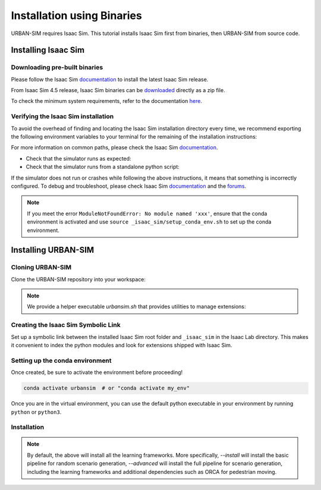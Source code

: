 .. _urbansim-binaries-installation:

Installation using Binaries
=====================================

URBAN-SIM requires Isaac Sim. This tutorial installs Isaac Sim first from binaries, then URBAN-SIM from source code.

Installing Isaac Sim
--------------------

Downloading pre-built binaries
~~~~~~~~~~~~~~~~~~~~~~~~~~~~~~

Please follow the Isaac Sim
`documentation <https://docs.isaacsim.omniverse.nvidia.com/latest/installation/install_workstation.html>`__
to install the latest Isaac Sim release.

From Isaac Sim 4.5 release, Isaac Sim binaries can be `downloaded <https://docs.isaacsim.omniverse.nvidia.com/latest/installation/download.html#download-isaac-sim-short>`_ directly as a zip file.

To check the minimum system requirements, refer to the documentation
`here <https://docs.isaacsim.omniverse.nvidia.com/latest/installation/requirements.html>`__.

.. tab-set::
   :sync-group: os

   .. tab-item:: :icon:`fa-brands fa-linux` Linux
      :sync: linux

      .. note::

         We have tested Isaac Lab with Isaac Sim 4.5 release on Ubuntu
         22.04 LTS with NVIDIA driver 535.230 on NVIDIA 4080 Super, 4090 and L40S.

         From Isaac Sim 4.5 release, Isaac Sim binaries can be downloaded directly as a zip file.
         The below steps assume the Isaac Sim folder was unzipped to the ``${HOME}/isaacsim`` directory.

      On Linux systems, Isaac Sim directory will be named ``${HOME}/isaacsim``.

Verifying the Isaac Sim installation
~~~~~~~~~~~~~~~~~~~~~~~~~~~~~~~~~~~~

To avoid the overhead of finding and locating the Isaac Sim installation
directory every time, we recommend exporting the following environment
variables to your terminal for the remaining of the installation instructions:

.. tab-set::
   :sync-group: os

   .. tab-item:: :icon:`fa-brands fa-linux` Linux
      :sync: linux

      .. code:: bash

         # Isaac Sim root directory
         export ISAACSIM_PATH="${HOME}/isaacsim"
         # Isaac Sim python executable
         export ISAACSIM_PYTHON_EXE="${ISAACSIM_PATH}/python.sh"


For more information on common paths, please check the Isaac Sim
`documentation <https://docs.isaacsim.omniverse.nvidia.com/latest/installation/install_faq.html#common-path-locations>`__.


-  Check that the simulator runs as expected:

   .. tab-set::
      :sync-group: os

      .. tab-item:: :icon:`fa-brands fa-linux` Linux
         :sync: linux

         .. code:: bash

            # note: you can pass the argument "--help" to see all arguments possible.
            ${ISAACSIM_PATH}/isaac-sim.sh

-  Check that the simulator runs from a standalone python script:

   .. tab-set::
      :sync-group: os

      .. tab-item:: :icon:`fa-brands fa-linux` Linux
         :sync: linux

         .. code:: bash

            # checks that python path is set correctly
            ${ISAACSIM_PYTHON_EXE} -c "print('Isaac Sim configuration is now complete.')"
            # checks that Isaac Sim can be launched from python
            ${ISAACSIM_PYTHON_EXE} ${ISAACSIM_PATH}/standalone_examples/api/isaacsim.core.api/add_cubes.py

If the simulator does not run or crashes while following the above
instructions, it means that something is incorrectly configured. To
debug and troubleshoot, please check Isaac Sim
`documentation <https://docs.omniverse.nvidia.com/dev-guide/latest/linux-troubleshooting.html>`__
and the
`forums <https://docs.isaacsim.omniverse.nvidia.com/latest/isaac_sim_forums.html>`__.

.. note:: 
    If you meet  the error ``ModuleNotFoundError: No module named 'xxx'``, ensure that the conda environment is activated and use
    ``source _isaac_sim/setup_conda_env.sh`` to set up the conda environment.

Installing URBAN-SIM
--------------------

Cloning URBAN-SIM
~~~~~~~~~~~~~~~~~

Clone the URBAN-SIM repository into your workspace:

.. tab-set::

   .. tab-item:: HTTPS

      .. code:: bash

         git clone -b main --depth 1 https://github.com/metadriverse/urban-sim.git

.. note::
   We provide a helper executable `urbansim.sh` that provides
   utilities to manage extensions:

   .. tab-set::
      :sync-group: os

      .. tab-item:: :icon:`fa-brands fa-linux` Linux
         :sync: linux

         .. code:: text

            ./urbansim.sh --help

            usage: urbansim.sh [-h] [-i] [-v] [-c] [-a] -- Utility to manage URBAN-SIM.

            optional arguments:
                -h, --help           Display the help content.
                -i, --install        Install the extensions inside URBAN-SIM and learning frameworks as extra dependencies.
                -v, --vscode         Generate the VSCode settings file from template.
                -c, --conda [NAME]   Create the conda environment for URBAN-SIM. Default name is 'urbansim'.
                -a, --advanced       Run the advanced command.

Creating the Isaac Sim Symbolic Link
~~~~~~~~~~~~~~~~~~~~~~~~~~~~~~~~~~~~

Set up a symbolic link between the installed Isaac Sim root folder
and ``_isaac_sim`` in the Isaac Lab directory. This makes it convenient
to index the python modules and look for extensions shipped with Isaac Sim.

.. tab-set::
   :sync-group: os

   .. tab-item:: :icon:`fa-brands fa-linux` Linux
      :sync: linux

      .. code:: bash

         # enter the cloned repository
         cd urban-sim
         # create a symbolic link
         ln -s ${HOME}/isaacsim ./_isaac_sim
         # You can also use the absolute path instead of ${HOME}/isaacsim

Setting up the conda environment
~~~~~~~~~~~~~~~~~~~~~~~~~~~~~~~~~~~~~~~~~~~

.. tab-set::
   :sync-group: os

   .. tab-item:: :icon:`fa-brands fa-linux` Linux
      :sync: linux

      .. code:: bash

         bash urbansim.sh -c [env_name]  # The default name is "urbansim"

Once created, be sure to activate the environment before proceeding!

.. code:: bash

   conda activate urbansim  # or "conda activate my_env"

Once you are in the virtual environment, you can use the default python executable in your environment
by running ``python`` or ``python3``.


Installation
~~~~~~~~~~~~

.. tab-set::
   :sync-group: os

   .. tab-item:: :icon:`fa-brands fa-linux` Linux
      :sync: linux

      .. code:: bash

         ./urbansim.sh --install # or "./urbansim.sh -i"
         ./urbansim.sh --advanced # or "./urbansim.sh -a"

.. note::

   By default, the above will install all the learning frameworks. More specifically, `--install` will install the basic pipeline for random scenario generation,
   `--advanced` will install the full pipeline for scenario generation, including the learning frameworks and additional dependencies such as ORCA for pedestrian moving.
